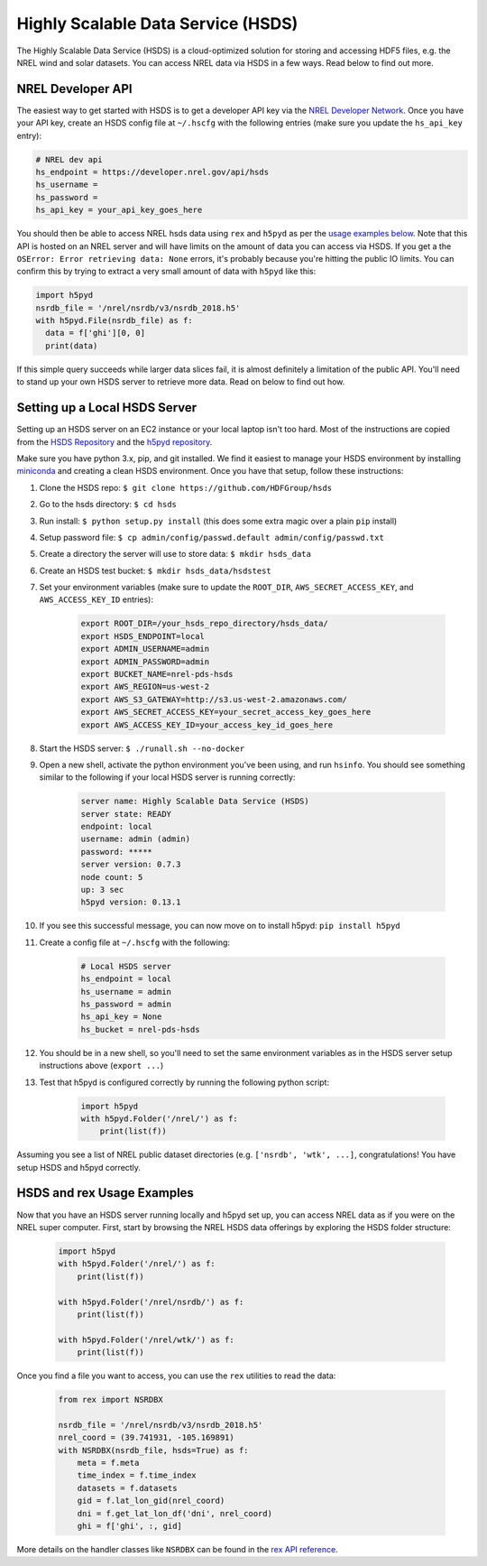 Highly Scalable Data Service (HSDS)
===================================

The Highly Scalable Data Service (HSDS) is a cloud-optimized solution for
storing and accessing HDF5 files, e.g. the NREL wind and solar datasets. You
can access NREL data via HSDS in a few ways. Read below to find out more.

NREL Developer API
------------------

The easiest way to get started with HSDS is to get a developer API key via the
`NREL Developer Network <https://developer.nrel.gov/signup/>`_. Once you have
your API key, create an HSDS config file at ``~/.hscfg`` with the following
entries (make sure you update the ``hs_api_key`` entry):

.. code-block:: bash

  # NREL dev api
  hs_endpoint = https://developer.nrel.gov/api/hsds
  hs_username =
  hs_password =
  hs_api_key = your_api_key_goes_here

You should then be able to access NREL hsds data using ``rex`` and ``h5pyd`` as
per the `usage examples below
<https://nrel.github.io/rex/misc/examples.hsds.html#hsds-and-rex-usage-examples>`_.
Note that this API is hosted on an NREL server and will have limits on the
amount of data you can access via HSDS. If you get a the ``OSError: Error
retrieving data: None`` errors, it's probably because you're hitting the public
IO limits. You can confirm this by trying to extract a very small amount of
data with ``h5pyd`` like this:

.. code-block:: python

  import h5pyd
  nsrdb_file = '/nrel/nsrdb/v3/nsrdb_2018.h5'
  with h5pyd.File(nsrdb_file) as f:
    data = f['ghi'][0, 0]
    print(data)

If this simple query succeeds while larger data slices fail, it is almost
definitely a limitation of the public API. You'll need to stand up your own
HSDS server to retrieve more data. Read on below to find out how.

Setting up a Local HSDS Server
------------------------------

Setting up an HSDS server on an EC2 instance or your local laptop isn't too
hard. Most of the instructions are copied from the `HSDS Repository
<https://github.com/HDFGroup/hsds>`_ and the `h5pyd repository
<https://github.com/HDFGroup/h5pyd>`_.

Make sure you have python 3.x, pip, and git installed. We find it easiest to
manage your HSDS environment by installing `miniconda
<https://docs.conda.io/en/latest/miniconda.html>`_ and creating a clean HSDS
environment. Once you have that setup, follow these instructions:

#. Clone the HSDS repo: ``$ git clone https://github.com/HDFGroup/hsds``
#. Go to the hsds directory: ``$ cd hsds``
#. Run install: ``$ python setup.py install`` (this does some extra magic over a plain ``pip`` install)
#. Setup password file: ``$ cp admin/config/passwd.default admin/config/passwd.txt``
#. Create a directory the server will use to store data: ``$ mkdir hsds_data``
#. Create an HSDS test bucket: ``$ mkdir hsds_data/hsdstest``
#. Set your environment variables (make sure to update the ``ROOT_DIR``, ``AWS_SECRET_ACCESS_KEY``, and ``AWS_ACCESS_KEY_ID`` entries):

    .. code-block:: bash

        export ROOT_DIR=/your_hsds_repo_directory/hsds_data/
        export HSDS_ENDPOINT=local
        export ADMIN_USERNAME=admin
        export ADMIN_PASSWORD=admin
        export BUCKET_NAME=nrel-pds-hsds
        export AWS_REGION=us-west-2
        export AWS_S3_GATEWAY=http://s3.us-west-2.amazonaws.com/
        export AWS_SECRET_ACCESS_KEY=your_secret_access_key_goes_here
        export AWS_ACCESS_KEY_ID=your_access_key_id_goes_here

#. Start the HSDS server: ``$ ./runall.sh --no-docker``
#. Open a new shell, activate the python environment you've been using, and run ``hsinfo``. You should see something similar to the following if your local HSDS server is running correctly:

    .. code-block:: bash

        server name: Highly Scalable Data Service (HSDS)
        server state: READY
        endpoint: local
        username: admin (admin)
        password: *****
        server version: 0.7.3
        node count: 5
        up: 3 sec
        h5pyd version: 0.13.1

#. If you see this successful message, you can now move on to install h5pyd: ``pip install h5pyd``
#. Create a config file at ``~/.hscfg`` with the following:

    .. code-block:: bash

      # Local HSDS server
      hs_endpoint = local
      hs_username = admin
      hs_password = admin
      hs_api_key = None
      hs_bucket = nrel-pds-hsds

#. You should be in a new shell, so you'll need to set the same environment variables as in the HSDS server setup instructions above (``export ...``)
#. Test that h5pyd is configured correctly by running the following python script:

    .. code-block:: python

        import h5pyd
        with h5pyd.Folder('/nrel/') as f:
            print(list(f))

Assuming you see a list of NREL public dataset directories (e.g. ``['nsrdb',
'wtk', ...]``, congratulations! You have setup HSDS and h5pyd correctly.

HSDS and rex Usage Examples
---------------------------

Now that you have an HSDS server running locally and h5pyd set up, you can
access NREL data as if you were on the NREL super computer. First, start by
browsing the NREL HSDS data offerings by exploring the HSDS folder structure:

    .. code-block:: python

        import h5pyd
        with h5pyd.Folder('/nrel/') as f:
            print(list(f))

        with h5pyd.Folder('/nrel/nsrdb/') as f:
            print(list(f))

        with h5pyd.Folder('/nrel/wtk/') as f:
            print(list(f))

Once you find a file you want to access, you can use the ``rex`` utilities to
read the data:

    .. code-block:: python

        from rex import NSRDBX

        nsrdb_file = '/nrel/nsrdb/v3/nsrdb_2018.h5'
        nrel_coord = (39.741931, -105.169891)
        with NSRDBX(nsrdb_file, hsds=True) as f:
            meta = f.meta
            time_index = f.time_index
            datasets = f.datasets
            gid = f.lat_lon_gid(nrel_coord)
            dni = f.get_lat_lon_df('dni', nrel_coord)
            ghi = f['ghi', :, gid]

More details on the handler classes like ``NSRDBX`` can be found in the `rex
API reference <https://nrel.github.io/rex/_autosummary/rex.html>`_.
